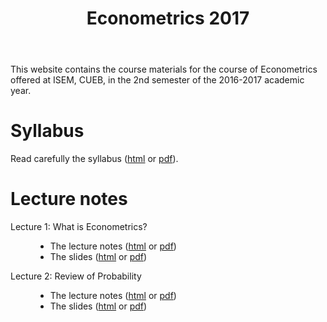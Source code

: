 #+TITLE: Econometrics 2017
#+OPTIONS: toc:1 H:2 num:1

#+HTML_HEAD: <link rel="stylesheet" type="text/css" href="css/readtheorg.css" />


This website contains the course materials for the course of
Econometrics offered at ISEM, CUEB, in the 2nd semester of the
2016-2017 academic year.

* Syllabus

Read carefully the syllabus ([[file:handouts/syllabus/syllabus_econometrics_2017_web.org][html]] or [[file:handouts/syllabus/syllabus_econometrics_2017.pdf][pdf]]).


* Lecture notes

- Lecture 1: What is Econometrics? ::
  - The lecture notes ([[file:handouts/lecture_notes/lecture_1/lecture_1.org][html]] or [[file:handouts/lecture_notes/lecture_1/lecture_1.pdf][pdf]])
  - The slides ([[file:handouts/lecture_notes/lecture_1/slides_lecture_1.html][html]] or [[file:handouts/lecture_notes/lecture_1/slides_lecture_1_beamer.pdf][pdf]])

- Lecture 2: Review of Probability ::
  - The lecture notes ([[file:handouts/lecture_notes/lecture_2/lecture_2.org][html]] or [[file:handouts/lecture_notes/lecture_2/lecture_2.pdf][pdf]])
  - The slides ([[file:handouts/lecture_notes/lecture_2/slides_lecture_2.html][html]] or [[file:handouts/lecture_notes/lecture_2/slides_lecture_2_bearmer.pdf][pdf]])
